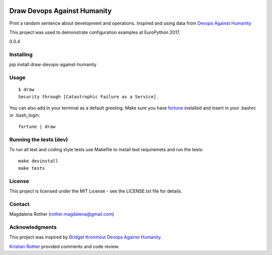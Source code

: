 .. image:: https://travis-ci.org/lenarother/draw-devops-against-humanity.svg?branch=master
    :target: https://travis-ci.org/lenarother/draw-devops-against-humanity


============================
Draw Devops Against Humanity
============================

Print a random sentence about development and operations. Inspired and using data from `Devops Against Humanity <https://github.com/bridgetkromhout/devops-against-humanity>`_

This project was used to demonstrate configuration examples at EuroPython 2017.

0.0.4


Installing
==========

pip install draw-devops-against-humanity

Usage
=====

::

    $ draw
    Security through [Catastrophic Failure as a Service].

You can also add in your terminal as a default greeting. Make sure you have `fortune <https://en.wikipedia.org/wiki/Fortune_(Unix)>`_ installed and insert in your .bashrc or .bash_login:

::

    fortune | draw


Running the tests (dev)
=======================

To run all test and coding style tests use Makefile to install test requiremets and run the tests:

::

    make devinstall
    make tests


License
=======

This project is licensed under the MIT License - see the LICENSE.txt file for details.


Contact
=======

Magdalena Rother (rother.magdalena@gmail.com)


Acknowledgments
===============

This project was inspired by `Bridget Kromhout <https://github.com/bridgetkromhout>`_ `Devops Against Humanity <https://github.com/bridgetkromhout/devops-against-humanity>`_.

`Kristian Rother <https://github.com/krother>`_ provided comments and code review.
